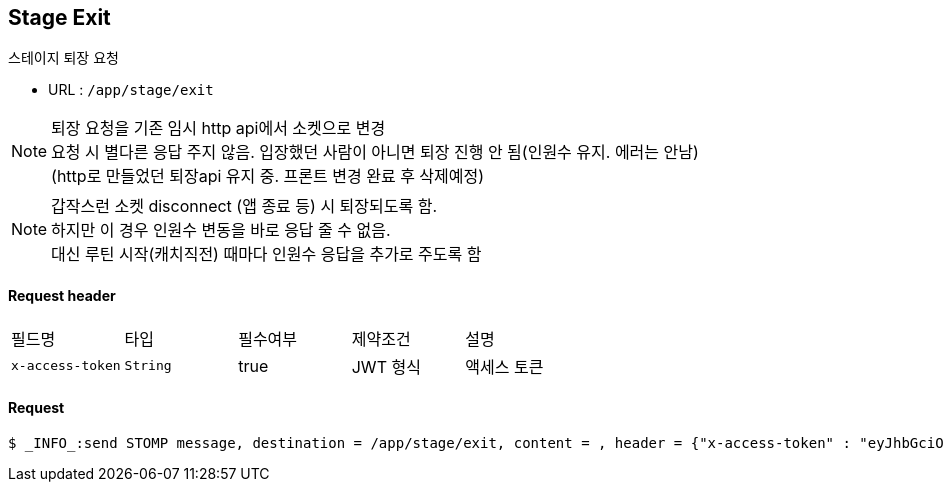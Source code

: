 
// api 명 : h3
== *Stage Exit*
스테이지 퇴장 요청

- URL : `/app/stage/exit`

NOTE: 퇴장 요청을 기존 임시 http api에서 소켓으로 변경 +
요청 시 별다른 응답 주지 않음. 입장했던 사람이 아니면 퇴장 진행 안 됨(인원수 유지. 에러는 안남) +
(http로 만들었던 퇴장api 유지 중. 프론트 변경 완료 후 삭제예정)

NOTE: 갑작스런 소켓 disconnect (앱 종료 등) 시 퇴장되도록 함. +
하지만 이 경우 인원수 변동을 바로 응답 줄 수 없음. +
대신 루틴 시작(캐치직전) 때마다 인원수 응답을 추가로 주도록 함

==== Request header
|===
|필드명|타입|필수여부|제약조건|설명
|`+x-access-token+`
|`+String+`
|true
|JWT 형식
|액세스 토큰
|===

==== Request
[source,options="wrap"]
----
$ _INFO_:send STOMP message, destination = /app/stage/exit, content = , header = {"x-access-token" : "eyJhbGciOiJIUzI1NiJ9.eyJzdWIiOiJkNmIwMjNhOC1mNTAyLTRmMWYtYWU2Yy1hODM4M2VjNmUyYTEiLCJyb2xlcyI6WyJST0xFX1VTRVIiXSwiaWF0IjoxNjkxNDgxOTcyLCJleHAiOjE2OTE0ODU1NzJ9.MQ2F8STpQhz4-9t4pDw-SI01v4HHP9vfYhHk3kA30zc"}
----
